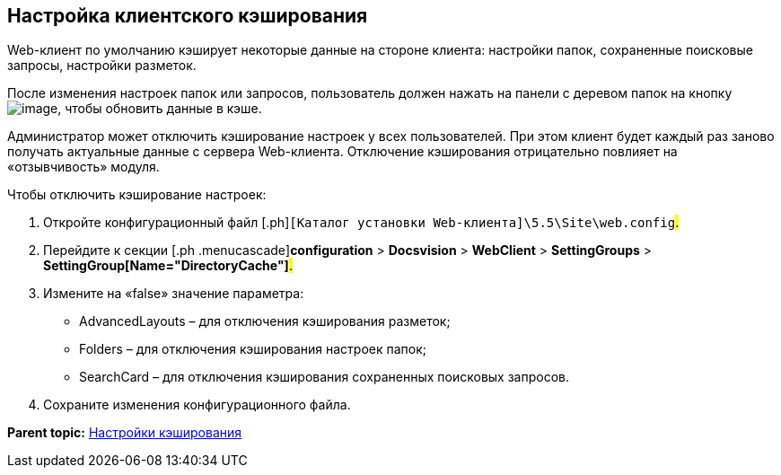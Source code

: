 
== Настройка клиентского кэширования

Web-клиент по умолчанию кэширует некоторые данные на стороне клиента: настройки папок, сохраненные поисковые запросы, настройки разметок.

После изменения настроек папок или запросов, пользователь должен нажать на панели с деревом папок на кнопку image:Buttons/refreshFolderTree.png[image], чтобы обновить данные в кэше.

Администратор может отключить кэширование настроек у всех пользователей. При этом клиент будет каждый раз заново получать актуальные данные с сервера Web-клиента. Отключение кэширования отрицательно повлияет на «отзывчивость» модуля.

Чтобы отключить кэширование настроек:

. [.ph .cmd]#Откройте конфигурационный файл [.ph]#[.ph .filepath]`[Каталог установки Web-клиента]\5.5\Site\web.config`#.#
. [.ph .cmd]#Перейдите к секции [.ph .menucascade]#[.ph .uicontrol]*configuration* > [.ph .uicontrol]*Docsvision* > [.ph .uicontrol]*WebClient* > [.ph .uicontrol]*SettingGroups* > [.ph .uicontrol]*SettingGroup[Name="DirectoryCache"]*#.#
. [.ph .cmd]#Измените на «false» значение параметра:#
+
* AdvancedLayouts – для отключения кэширования разметок;
* Folders – для отключения кэширования настроек папок;
* SearchCard – для отключения кэширования сохраненных поисковых запросов.
. [.ph .cmd]#Сохраните изменения конфигурационного файла.#

*Parent topic:* xref:../topics/CacheConf.html[Настройки кэширования]
